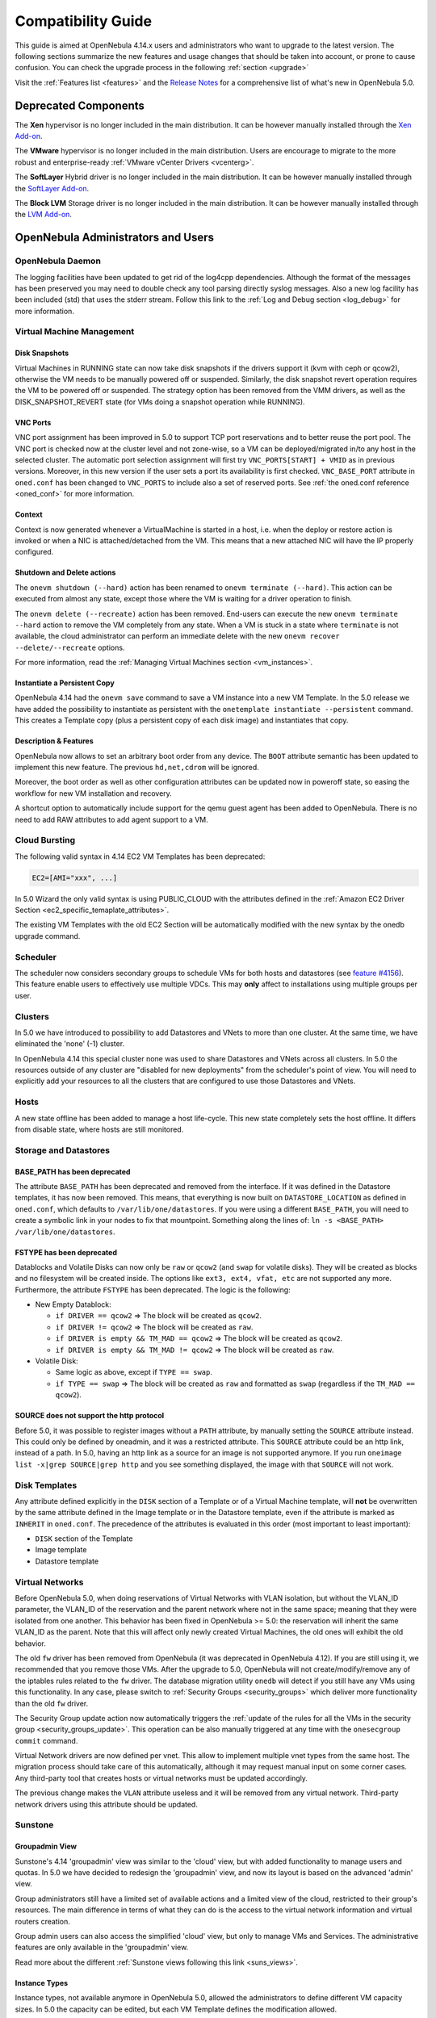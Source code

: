 .. _compatibility:

====================
Compatibility Guide
====================

This guide is aimed at OpenNebula 4.14.x users and administrators who want to upgrade to the latest version. The following sections summarize the new features and usage changes that should be taken into account, or prone to cause confusion. You can check the upgrade process in the following :ref:`section <upgrade>`

Visit the :ref:`Features list <features>` and the `Release Notes <http://opennebula.org/software/release/>`_ for a comprehensive list of what's new in OpenNebula 5.0.

Deprecated Components
================================================================================

The **Xen** hypervisor is no longer included in the main distribution. It can be however manually installed through the `Xen Add-on <https://github.com/OpenNebula/addon-xen>`__.

The **VMware** hypervisor is no longer included in the main distribution. Users are encourage to migrate to the more robust and enterprise-ready :ref:`VMware vCenter Drivers <vcenterg>`.

The **SoftLayer** Hybrid driver is no longer included in the main distribution. It can be however manually installed through the `SoftLayer Add-on <https://github.com/OpenNebula/addon-softlayer>`__.

The **Block LVM** Storage driver is no longer included in the main distribution. It can be however manually installed through the `LVM Add-on <https://github.com/OpenNebula/addon-lvm>`__.

OpenNebula Administrators and Users
================================================================================

OpenNebula Daemon
--------------------------------------------------------------------------------

The logging facilities have been updated to get rid of the log4cpp dependencies.
Although the format of the messages has been preserved you may need to double
check any tool parsing directly syslog messages. Also a new log facility has been
included (std) that uses the stderr stream. Follow this link to the :ref:`Log and Debug section <log_debug>` for more information.

Virtual Machine Management
--------------------------------------------------------------------------------

Disk Snapshots
~~~~~~~~~~~~~~~~~~~~~~~~~~~~~~~~~~~~~~~~~~~~~~~~~~~~~~~~~~~~~~~~~~~~~~~~~~~~~~~~

Virtual Machines in RUNNING state can now take disk snapshots if the drivers support it (kvm with ceph or qcow2), otherwise the VM needs to be manually powered off or suspended. Similarly, the disk snapshot revert operation requires the VM to be powered off or suspended. The strategy option has been removed from the VMM drivers, as well as the DISK_SNAPSHOT_REVERT state (for VMs doing a snapshot operation while RUNNING).

VNC Ports
~~~~~~~~~~~~~~~~~~~~~~~~~~~~~~~~~~~~~~~~~~~~~~~~~~~~~~~~~~~~~~~~~~~~~~~~~~~~~~~~

VNC port assignment has been improved in 5.0 to support TCP port reservations and to better reuse the port pool. The VNC port is checked now at the cluster level and not zone-wise, so a VM can be deployed/migrated in/to any host in the selected cluster. The automatic port selection assignment will first try ``VNC_PORTS[START] + VMID`` as in previous versions. Moreover, in this new version if the user sets a port its availability is first checked. ``VNC_BASE_PORT`` attribute in ``oned.conf`` has been changed to ``VNC_PORTS`` to include also a set of reserved ports. See :ref:`the oned.conf reference <oned_conf>` for more information.

Context
~~~~~~~~~~~~~~~~~~~~~~~~~~~~~~~~~~~~~~~~~~~~~~~~~~~~~~~~~~~~~~~~~~~~~~~~~~~~~~~~

Context is now generated whenever a VirtualMachine is started in a host, i.e. when the deploy or restore action is invoked or when a NIC is attached/detached from the VM. This means that a new attached NIC will have the IP properly configured.

Shutdown and Delete actions
~~~~~~~~~~~~~~~~~~~~~~~~~~~~~~~~~~~~~~~~~~~~~~~~~~~~~~~~~~~~~~~~~~~~~~~~~~~~~~~~

The ``onevm shutdown (--hard)`` action has been renamed to ``onevm terminate (--hard)``. This action can be executed from almost any state, except those where the VM is waiting for a driver operation to finish.

The ``onevm delete (--recreate)`` action has been removed. End-users can execute the new ``onevm terminate --hard`` action to remove the VM completely from any state. When a VM is stuck in a state where ``terminate`` is not available, the cloud administrator can perform an immediate delete with the new ``onevm recover --delete/--recreate`` options.

For more information, read the :ref:`Managing Virtual Machines section <vm_instances>`.

Instantiate a Persistent Copy
~~~~~~~~~~~~~~~~~~~~~~~~~~~~~~~~~~~~~~~~~~~~~~~~~~~~~~~~~~~~~~~~~~~~~~~~~~~~~~~~

OpenNebula 4.14 had the ``onevm save`` command to save a VM instance into a new VM Template. In the 5.0 release we have added the possibility to instantiate as persistent with the ``onetemplate instantiate --persistent`` command. This creates a Template copy (plus a persistent copy of each disk image) and instantiates that copy.

Description & Features
~~~~~~~~~~~~~~~~~~~~~~~~~~~~~~~~~~~~~~~~~~~~~~~~~~~~~~~~~~~~~~~~~~~~~~~~~~~~~~~~

OpenNebula now allows to set an arbitrary boot order from any device. The ``BOOT`` attribute semantic has been updated to implement this new feature. The previous ``hd,net,cdrom`` will be ignored.

Moreover, the boot order as well as other configuration attributes can be updated now in poweroff state, so easing the workflow for new VM installation and recovery.

A shortcut option to automatically include support for the qemu guest agent has been added to OpenNebula. There is no need to add RAW attributes to add agent support to a VM.

Cloud Bursting
--------------------------------------------------------------------------------

The following valid syntax in 4.14 EC2 VM Templates has been deprecated:

.. code::

    EC2=[AMI="xxx", ...]

In 5.0 Wizard the only valid syntax is using PUBLIC_CLOUD with the attributes defined in the :ref:`Amazon EC2 Driver Section <ec2_specific_temaplate_attributes>`.

The existing VM Templates with the old EC2 Section will be automatically modified with the new syntax by the onedb upgrade command.

Scheduler
--------------------------------------------------------------------------------

The scheduler now considers secondary groups to schedule VMs for both hosts and
datastores (see `feature #4156 <http://dev.opennebula.org/issues/4156>`_). This
feature enable users to effectively use multiple VDCs. This may **only** affect
to installations using multiple groups per user.

Clusters
--------------------------------------------------------------------------------

In 5.0 we have introduced to possibility to add Datastores and VNets to more than one cluster. At the same time, we have eliminated the 'none' (-1) cluster.

In OpenNebula 4.14 this special cluster none was used to share Datastores and VNets across all clusters. In 5.0 the resources outside of any cluster are "disabled for new deployments" from the scheduler's point of view. You will need to explicitly add your resources to all the clusters that are configured to use those Datastores and VNets.

Hosts
--------------------------------------------------------------------------------

A new state offline has been added to manage a host life-cycle. This new state completely sets the host offline. It differs from disable state, where hosts are still monitored.

Storage and Datastores
--------------------------------------------------------------------------------

BASE_PATH has been deprecated
~~~~~~~~~~~~~~~~~~~~~~~~~~~~~~~~~~~~~~~~~~~~~~~~~~~~~~~~~~~~~~~~~~~~~~~~~~~~~~~~

The attribute ``BASE_PATH`` has been deprecated and removed from the interface. If it was defined in the Datastore templates, it has now been removed. This means, that everything is now built on ``DATASTORE_LOCATION`` as defined in ``oned.conf``, which defaults to ``/var/lib/one/datastores``. If you were using a different ``BASE_PATH``, you will need to create a symbolic link in your nodes to fix that mountpoint. Something along the lines of: ``ln -s <BASE_PATH> /var/lib/one/datastores``.

FSTYPE has been deprecated
~~~~~~~~~~~~~~~~~~~~~~~~~~~~~~~~~~~~~~~~~~~~~~~~~~~~~~~~~~~~~~~~~~~~~~~~~~~~~~~~

Datablocks and Volatile Disks can now only be ``raw`` or ``qcow2`` (and ``swap`` for volatile disks). They will be created as blocks and no filesystem will be created inside. The options like ``ext3, ext4, vfat, etc`` are not supported any more. Furthermore, the attribute ``FSTYPE`` has been deprecated. The logic is the following:

* New Empty Datablock:

  * ``if DRIVER == qcow2`` => The block will be created as ``qcow2``.
  * ``if DRIVER != qcow2`` => The block will be created as ``raw``.
  * ``if DRIVER is empty && TM_MAD == qcow2`` => The block will be created as ``qcow2``.
  * ``if DRIVER is empty && TM_MAD != qcow2`` => The block will be created as ``raw``.

* Volatile Disk:

  * Same logic as above, except if ``TYPE == swap``.
  * ``if TYPE == swap`` => The block will be created as ``raw`` and formatted as ``swap`` (regardless if the ``TM_MAD == qcow2``).

SOURCE does not support the http protocol
~~~~~~~~~~~~~~~~~~~~~~~~~~~~~~~~~~~~~~~~~~~~~~~~~~~~~~~~~~~~~~~~~~~~~~~~~~~~~~~~

Before 5.0, it was possible to register images without a ``PATH`` attribute, by manually setting the ``SOURCE`` attribute instead. This could only be defined by oneadmin, and it was a restricted attribute. This ``SOURCE`` attribute could be an http link, instead of a path. In 5.0, having an http link as a source for an image is not supported anymore. If you run ``oneimage list -x|grep SOURCE|grep http`` and you see something displayed, the image with that ``SOURCE`` will not work.

Disk Templates
--------------------------------------------------------------------------------

Any attribute defined explicitly in the ``DISK`` section of a Template or of a Virtual Machine template, will **not** be overwritten by the same attribute defined in the Image template or in the Datastore template, even if the attribute is marked as ``INHERIT`` in ``oned.conf``. The precedence of the attributes is evaluated in this order (most important to least important):

- ``DISK`` section of the Template
- Image template
- Datastore template

Virtual Networks
--------------------------------------------------------------------------------

Before OpenNebula 5.0, when doing reservations of Virtual Networks with VLAN isolation, but without the VLAN_ID parameter, the VLAN_ID of the reservation and the parent network where not in the same space; meaning that they were isolated from one another. This behavior has been fixed in OpenNebula >= 5.0: the reservation will inherit the same VLAN_ID as the parent. Note that this will affect only newly created Virtual Machines, the old ones will exhibit the old behavior.

The old ``fw`` driver has been removed from OpenNebula (it was deprecated in OpenNebula 4.12). If you are still using it, we recommended that you remove those VMs. After the upgrade to 5.0, OpenNebula will not create/modify/remove any of the iptables rules related to the ``fw`` driver. The database migration utility ``onedb`` will detect if you still have any VMs using this functionality. In any case, please switch to :ref:`Security Groups <security_groups>` which deliver more functionality than the old ``fw`` driver.

The Security Group update action now automatically triggers the :ref:`update of the rules for all the VMs in the security group <security_groups_update>`. This operation can be also manually triggered at any time with the ``onesecgroup commit`` command.

Virtual Network drivers are now defined per vnet. This allow to implement multiple vnet types from the same host. The migration process should take care of this automatically, although it may request manual input on some corner cases. Any third-party tool that creates hosts or virtual networks must be updated accordingly.

The previous change makes the ``VLAN`` attribute useless and it will be removed from any virtual network. Third-party network drivers using this attribute should be updated.

Sunstone
--------------------------------------------------------------------------------

Groupadmin View
~~~~~~~~~~~~~~~~~~~~~~~~~~~~~~~~~~~~~~~~~~~~~~~~~~~~~~~~~~~~~~~~~~~~~~~~~~~~~~~~

Sunstone's 4.14 'groupadmin' view was similar to the 'cloud' view, but with added functionality to manage users and quotas. In 5.0 we have decided to redesign the 'groupadmin' view, and now its layout is based on the advanced 'admin' view.

Group administrators still have a limited set of available actions and a limited view of the cloud, restricted to their group's resources. The main difference in terms of what they can do is the access to the virtual network information and virtual routers creation.

Group admin users can also access the simplified 'cloud' view, but only to manage VMs and Services. The administrative features are only available in the 'groupadmin' view.

Read more about the different :ref:`Sunstone views following this link <suns_views>`.

Instance Types
~~~~~~~~~~~~~~~~~~~~~~~~~~~~~~~~~~~~~~~~~~~~~~~~~~~~~~~~~~~~~~~~~~~~~~~~~~~~~~~~

Instance types, not available anymore in OpenNebula 5.0, allowed the administrators to define different VM capacity sizes. In 5.0 the capacity can be edited, but each VM Template defines the modification allowed.

While instance types were only available to users of the Sunstone 'cloud' view, the new modification is made available when the VM Template is instantiated from any of the Sunstone views and the CLI. Read more in the :ref:`Virtual Machine Templates documentation <vm_templates_endusers>`.

Developers and Integrators
================================================================================

Transfer Manager
--------------------------------------------------------------------------------

The monitoring process of the storage resources has been greatly improved and optimized: System datastores are now monitored as any other datastore. Third-party datastore drivers needs to implement the monitor script to return this value to oned. Also disk usage monitoring from VMs has been also improved to allow thrid-party TM drivers to include their own monitor scripts, :ref:`see the storage integration section for details <ds_monitor>`


Virtual Machine Manager
--------------------------------------------------------------------------------

Context is now generated whenever a VirtualMachine is started in a host, i.e. when the deploy or restore action is invoked or when a NIC is attached/detached from the VM. Driver integrators may want to implement the :ref:`reconfigure VMM driver action <devel-vmm>`. This new action notifies a running VM that the context has changed and needs to reconfigure its NICs.

Sunstone
--------------------------------------------------------------------------------

All the SUNSTONE specific information in VM Template, Group, User and other object templates has been arranged in a vector attribute like:

**USER**

+----------------------------------------+-------------------------------------------------+
|             4.14 Attribute             |                  5.0 Attribute                  |
+========================================+=================================================+
| ``TEMPLATE/SUNSTONE_DISPLAY_NAME``     | ``TEMPLATE/SUNSTONE/DISPLAY_NAME``              |
+----------------------------------------+-------------------------------------------------+
| ``TEMPLATE/LANG``                      | ``TEMPLATE/SUNSTONE/LANG``                      |
+----------------------------------------+-------------------------------------------------+
| ``TEMPLATE/TABLE_DEFAULT_PAGE_LENGTH`` | ``TEMPLATE/SUNSTONE/TABLE_DEFAULT_PAGE_LENGTH`` |
+----------------------------------------+-------------------------------------------------+
| ``TEMPLATE/TABLE_ORDER``               | ``TEMPLATE/SUNSTONE/TABLE_ORDER``               |
+----------------------------------------+-------------------------------------------------+
| ``TEMPLATE/DEFAULT_VIEW``              | ``TEMPLATE/SUNSTONE/DEFAULT_VIEW``              |
+----------------------------------------+-------------------------------------------------+
| ``TEMPLATE/GROUP_ADMIN_DEFAULT_VIEW``  | ``TEMPLATE/SUNSTONE/GROUP_ADMIN_DEFAULT_VIEW``  |
+----------------------------------------+-------------------------------------------------+

**GROUP**

+---------------------------------------+------------------------------------------------+
|             4.14 Attribute            |                 5.0 Attribute                  |
+=======================================+================================================+
| ``TEMPLATE/SUNSTONE_VIEWS``           | ``TEMPLATE/SUNSTONE/VIEWS``                    |
+---------------------------------------+------------------------------------------------+
| ``TEMPLATE/DEFAULT_VIEW``             | ``TEMPLATE/SUNSTONE/DEFAULT_VIEW``             |
+---------------------------------------+------------------------------------------------+
| ``TEMPLATE/GROUP_ADMIN_VIEWS``        | ``TEMPLATE/SUNSTONE/GROUP_ADMIN_VIEWS``        |
+---------------------------------------+------------------------------------------------+
| ``TEMPLATE/GROUP_ADMIN_DEFAULT_VIEW`` | ``TEMPLATE/SUNSTONE/GROUP_ADMIN_DEFAULT_VIEW`` |
+---------------------------------------+------------------------------------------------+

**VMTEMPLATE**

+---------------------------------------+---------------------------------------+
|             4.14 Attribute            |             5.0 Attribute             |
+=======================================+=======================================+
| ``TEMPLATE/SUNSTONE_CAPACITY_SELECT`` | ``TEMPLATE/SUNSTONE/CAPACITY_SELECT`` |
+---------------------------------------+---------------------------------------+
| ``TEMPLATE/SUNSTONE_NETWORK_SELECT``  | ``TEMPLATE/SUNSTONE/NETWORK_SELECT``  |
+---------------------------------------+---------------------------------------+
